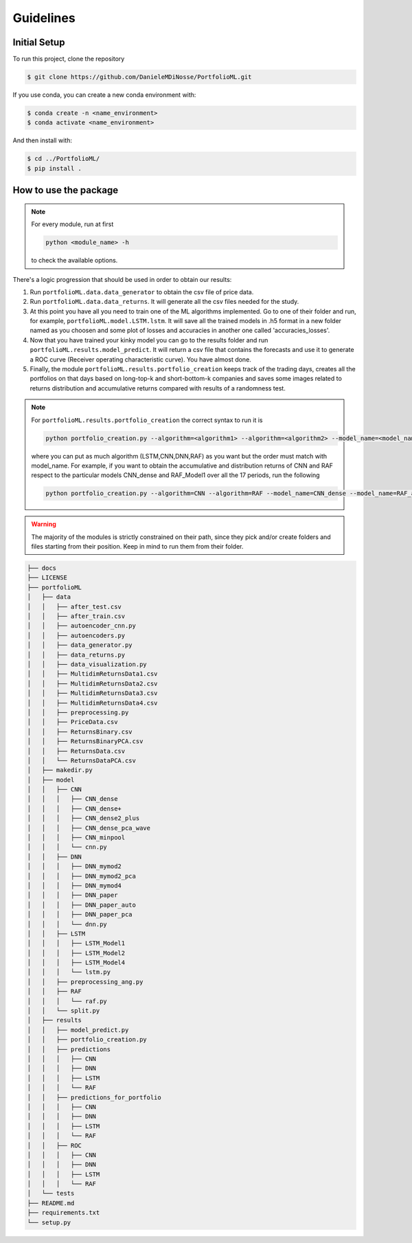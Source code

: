 .. _guidelines:

Guidelines
=============

Initial Setup
-------------
To run this project, clone the repository

.. code-block:: bash

   $ git clone https://github.com/DanieleMDiNosse/PortfolioML.git

If you use conda, you can create a new conda environment with:

.. code-block:: bash

   $ conda create -n <name_environment>
   $ conda activate <name_environment>

And then install with:

.. code-block:: bash

   $ cd ../PortfolioML/
   $ pip install .

How to use the package
----------------------
.. note::
   For every module, run at first

   .. code-block:: python

      python <module_name> -h

   to check the available options.


There's a logic progression that should be used in order to obtain our results:

1. Run ``portfolioML.data.data_generator`` to obtain the csv file of price data.
2. Run ``portfolioML.data.data_returns``. It will generate all the csv files needed for the study.
3. At this point you have all you need to train one of the ML algorithms implemented.
   Go to one of their folder and run, for example, ``portfolioML.model.LSTM.lstm``.
   It will save all the trained models in .h5 format in a new folder named as you choosen
   and some plot of losses and accuracies in another one called 'accuracies_losses'.
4. Now that you have trained your kinky model you can go to the results folder and run
   ``portfolioML.results.model_predict``. It will return a csv file that contains the forecasts and use it to
   generate a ROC curve (Receiver operating characteristic curve). You have almost done.
5. Finally, the module ``portfolioML.results.portfolio_creation`` keeps track of the trading days,
   creates all the portfolios on that days based on long-top-k and short-bottom-k companies and
   saves some images related to returns distribution and accumulative returns compared with results
   of a randomness test.

.. note::
   For ``portfolioML.results.portfolio_creation`` the correct syntax to run it is

   .. code-block:: python

      python portfolio_creation.py --algorithm=<algorithm1> --algorithm=<algorithm2> --model_name=<model_name1> --model_name=<model_name2> --num_periods=<num_periods>

   where you can put as much algorithm (LSTM,CNN,DNN,RAF) as you want but the order must match with model_name.
   For example, if you want to obtain the accumulative and distribution returns of CNN and RAF respect to the particular
   models CNN_dense and RAF_Model1 over all the 17 periods, run the following

   .. code-block:: bash

      python portfolio_creation.py --algorithm=CNN --algorithm=RAF --model_name=CNN_dense --model_name=RAF_auto --num_periods=17




.. warning::
    The majority of the modules is strictly constrained on their path, since they pick and/or
    create folders and files starting from their position. Keep in mind to run them from their
    folder.

.. code-block:: bash

   ├── docs
   ├── LICENSE
   ├── portfolioML
   │   ├── data
   │   │   ├── after_test.csv
   │   │   ├── after_train.csv
   │   │   ├── autoencoder_cnn.py
   │   │   ├── autoencoders.py
   │   │   ├── data_generator.py
   │   │   ├── data_returns.py
   │   │   ├── data_visualization.py
   │   │   ├── MultidimReturnsData1.csv
   │   │   ├── MultidimReturnsData2.csv
   │   │   ├── MultidimReturnsData3.csv
   │   │   ├── MultidimReturnsData4.csv
   │   │   ├── preprocessing.py
   │   │   ├── PriceData.csv
   │   │   ├── ReturnsBinary.csv
   │   │   ├── ReturnsBinaryPCA.csv
   │   │   ├── ReturnsData.csv
   │   │   └── ReturnsDataPCA.csv
   │   ├── makedir.py
   │   ├── model
   │   │   ├── CNN
   │   │   │   ├── CNN_dense
   │   │   │   ├── CNN_dense+
   │   │   │   ├── CNN_dense2_plus
   │   │   │   ├── CNN_dense_pca_wave
   │   │   │   ├── CNN_minpool
   │   │   │   └── cnn.py
   │   │   ├── DNN
   │   │   │   ├── DNN_mymod2
   │   │   │   ├── DNN_mymod2_pca
   │   │   │   ├── DNN_mymod4
   │   │   │   ├── DNN_paper
   │   │   │   ├── DNN_paper_auto
   │   │   │   ├── DNN_paper_pca
   │   │   │   └── dnn.py
   │   │   ├── LSTM
   │   │   │   ├── LSTM_Model1
   │   │   │   ├── LSTM_Model2
   │   │   │   ├── LSTM_Model4
   │   │   │   └── lstm.py
   │   │   ├── preprocessing_ang.py
   │   │   ├── RAF
   │   │   │   └── raf.py
   │   │   └── split.py
   │   ├── results
   │   │   ├── model_predict.py
   │   │   ├── portfolio_creation.py
   │   │   ├── predictions
   │   │   │   ├── CNN
   │   │   │   ├── DNN
   │   │   │   ├── LSTM
   │   │   │   └── RAF
   │   │   ├── predictions_for_portfolio
   │   │   │   ├── CNN
   │   │   │   ├── DNN
   │   │   │   ├── LSTM
   │   │   │   └── RAF
   │   │   ├── ROC
   │   │   │   ├── CNN
   │   │   │   ├── DNN
   │   │   │   ├── LSTM
   │   │   │   └── RAF
   │   └── tests
   ├── README.md
   ├── requirements.txt
   └── setup.py
